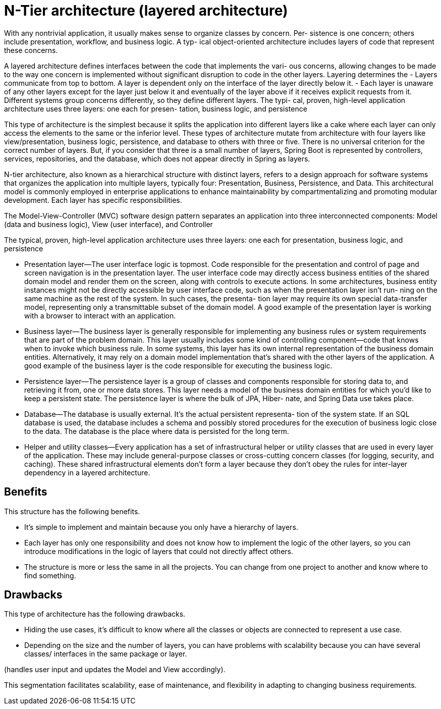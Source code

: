 = N-Tier architecture (layered architecture)
:figures: 01-system-design/architecture

With any nontrivial application, it usually makes sense to organize classes by concern. Per-
sistence is one concern; others include presentation, workflow, and business logic. A typ-
ical object-oriented architecture includes layers of code that represent these concerns.

A layered architecture defines interfaces between the code that implements the vari-
ous concerns, allowing changes to be made to the way one concern is implemented
without significant disruption to code in the other layers. Layering determines the
- Layers communicate from top to bottom. A layer is dependent only on the
interface of the layer directly below it.
- Each layer is unaware of any other layers except for the layer just below it and
eventually of the layer above if it receives explicit requests from it.
Different systems group concerns differently, so they define different layers. The typi-
cal, proven, high-level application architecture uses three layers: one each for presen-
tation, business logic, and persistence

This type of architecture is the simplest because it splits the application into different 
layers like a cake where each layer can only access the elements to the same or the 
inferior level. These types of architecture mutate from architecture with four layers like 
view/presentation, business logic, persistence, and database to others with three or five. 
There is no universal criterion for the correct number of layers. But, if you consider that 
three is a small number of layers, Spring Boot is represented by controllers, services, 
repositories, and the database, which does not appear directly in Spring as layers. 

N-tier architecture, also known as a hierarchical structure with distinct layers, refers to a design
approach for software systems that organizes the application into multiple layers, typically four:
Presentation, Business, Persistence, and Data. This architectural model is commonly employed in
enterprise applications to enhance maintainability by compartmentalizing and promoting modular
development. Each layer has specific responsibilities.

The Model-View-Controller (MVC) software design pattern separates an application into three
interconnected components: Model (data and business logic), View (user interface), and Controller

The typical, proven, high-level application architecture uses three layers: one each for presentation, business logic, and persistence

- Presentation layer—The user interface logic is topmost. Code responsible for the
presentation and control of page and screen navigation is in the presentation
layer. The user interface code may directly access business entities of the shared
domain model and render them on the screen, along with controls to execute
actions. In some architectures, business entity instances might not be directly
accessible by user interface code, such as when the presentation layer isn’t run-
ning on the same machine as the rest of the system. In such cases, the presenta-
tion layer may require its own special data-transfer model, representing only a
transmittable subset of the domain model. A good example of the presentation
layer is working with a browser to interact with an application.
- Business layer—The business layer is generally responsible for implementing any
business rules or system requirements that are part of the problem domain.
This layer usually includes some kind of controlling component—code that
knows when to invoke which business rule. In some systems, this layer has its
own internal representation of the business domain entities. Alternatively, it
may rely on a domain model implementation that’s shared with the other layers
of the application. A good example of the business layer is the code responsible
for executing the business logic.
- Persistence layer—The persistence layer is a group of classes and components
responsible for storing data to, and retrieving it from, one or more data stores.
This layer needs a model of the business domain entities for which you’d like to
keep a persistent state. The persistence layer is where the bulk of JPA, Hiber-
nate, and Spring Data use takes place.
- Database—The database is usually external. It’s the actual persistent representa-
tion of the system state. If an SQL database is used, the database includes a
schema and possibly stored procedures for the execution of business logic close
to the data. The database is the place where data is persisted for the long term.
- Helper and utility classes—Every application has a set of infrastructural helper or
utility classes that are used in every layer of the application. These may include
general-purpose classes or cross-cutting concern classes (for logging, security,
and caching). These shared infrastructural elements don’t form a layer because
they don’t obey the rules for inter-layer dependency in a layered architecture.

== Benefits
This structure has the following benefits.

• It’s simple to implement and maintain because you only have a 
hierarchy of layers.
• Each layer has only one responsibility and does not know how 
to implement the logic of the other layers, so you can introduce 
modifications in the logic of layers that could not directly 
affect others.
• The structure is more or less the same in all the projects. You 
can change from one project to another and know where to find 
something.

== Drawbacks
This type of architecture has the following drawbacks.

• Hiding the use cases, it’s difficult to know where all the classes or 
objects are connected to represent a use case.
• Depending on the size and the number of layers, you can have 
problems with scalability because you can have several classes/
interfaces in the same package or layer.

(handles user input and updates the Model and View accordingly).

This segmentation facilitates scalability, ease of maintenance, and flexibility in adapting to changing
business requirements.
